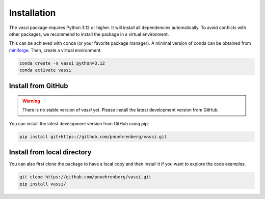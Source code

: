 Installation
============

The *vassi* package requires Python 3.12 or higher. It will install all dependencies automatically.
To avoid conflicts with other packages, we recommend to install the package in a virtual environment.

This can be achieved with conda (or your favorite package manager). A minimal version of conda can be obtained from `miniforge <https://github.com/conda-forge/miniforge>`_.
Then, create a virtual environment:

.. code-block:: bash

    conda create -n vassi python=3.12
    conda activate vassi

Install from GitHub
-------------------

.. warning::
    There is no stable version of *vassi* yet. Please install the latest development version from GitHub.

You can install the latest development version from GitHub using pip:

.. code-block:: bash

    pip install git+https://github.com/pnuehrenberg/vassi.git

Install from local directory
----------------------------

You can also first clone the package to have a local copy and then install it if you want to explore the code examples.

.. code-block:: bash

    git clone https://github.com/pnuehrenberg/vassi.git
    pip install vassi/
